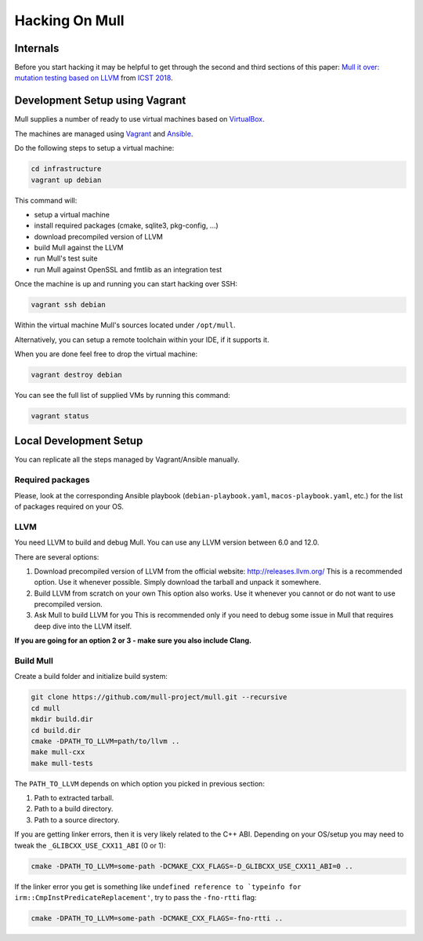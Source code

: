 Hacking On Mull
===============

Internals
*********

Before you start hacking it may be helpful to get through the second and third sections of this paper:
`Mull it over: mutation testing based on LLVM <https://lowlevelbits.org/pdfs/Mull_Mutation_2018.pdf>`_
from `ICST 2018 <https://www.es.mdh.se/icst2018/>`_.

Development Setup using Vagrant
*******************************

Mull supplies a number of ready to use virtual machines based on `VirtualBox <http://virtualbox.org>`_.

The machines are managed using `Vagrant <https://www.vagrantup.com>`_ and `Ansible <https://www.ansible.com>`_.

Do the following steps to setup a virtual machine:

.. code-block:: bash

    cd infrastructure
    vagrant up debian

This command will:

- setup a virtual machine
- install required packages (cmake, sqlite3, pkg-config, ...)
- download precompiled version of LLVM
- build Mull against the LLVM
- run Mull's test suite
- run Mull against OpenSSL and fmtlib as an integration test

Once the machine is up and running you can start hacking over SSH:

.. code-block:: bash

    vagrant ssh debian

Within the virtual machine Mull's sources located under ``/opt/mull``.

Alternatively, you can setup a remote toolchain within your IDE, if it supports
it.

When you are done feel free to drop the virtual machine:

.. code-block:: bash

    vagrant destroy debian

You can see the full list of supplied VMs by running this command:

.. code-block:: bash

    vagrant status

Local Development Setup
***********************

You can replicate all the steps managed by Vagrant/Ansible manually.

Required packages
-----------------

Please, look at the corresponding Ansible playbook (``debian-playbook.yaml``,
``macos-playbook.yaml``, etc.) for the list of packages required on your OS.

LLVM
----

You need LLVM to build and debug Mull.
You can use any LLVM version between 6.0 and 12.0.

There are several options:

1. Download precompiled version of LLVM from the official website: http://releases.llvm.org/
   This is a recommended option. Use it whenever possible. Simply download the
   tarball and unpack it somewhere.

2. Build LLVM from scratch on your own
   This option also works. Use it whenever you cannot or do not want to use precompiled version.

3. Ask Mull to build LLVM for you
   This is recommended only if you need to debug some issue in Mull that
   requires deep dive into the LLVM itself.

**If you are going for an option 2 or 3 - make sure you also include Clang.**

Build Mull
----------

Create a build folder and initialize build system:

.. code-block:: bash

    git clone https://github.com/mull-project/mull.git --recursive
    cd mull
    mkdir build.dir
    cd build.dir
    cmake -DPATH_TO_LLVM=path/to/llvm ..
    make mull-cxx
    make mull-tests

The ``PATH_TO_LLVM`` depends on which option you picked in previous section:

1. Path to extracted tarball.
2. Path to a build directory.
3. Path to a source directory.

If you are getting linker errors, then it is very likely related to the C++
ABI. Depending on your OS/setup you may need to tweak the ``_GLIBCXX_USE_CXX11_ABI`` (0 or 1):

.. code-block:: bash

    cmake -DPATH_TO_LLVM=some-path -DCMAKE_CXX_FLAGS=-D_GLIBCXX_USE_CXX11_ABI=0 ..

If the linker error you get is something like ``undefined reference to `typeinfo for irm::CmpInstPredicateReplacement'``,
try to pass the ``-fno-rtti`` flag:

.. code-block:: bash

    cmake -DPATH_TO_LLVM=some-path -DCMAKE_CXX_FLAGS=-fno-rtti ..
